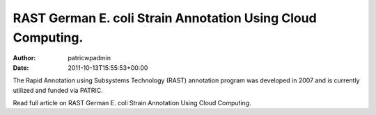 ============================================================
RAST German E. coli Strain Annotation Using Cloud Computing.
============================================================

:Author: patricwpadmin
:Date:   2011-10-13T15:55:53+00:00

The Rapid Annotation using Subsystems Technology (RAST) annotation
program was developed in 2007 and is currently utilized and funded via
PATRIC.

Read full article on RAST German E. coli Strain Annotation Using Cloud
Computing.
